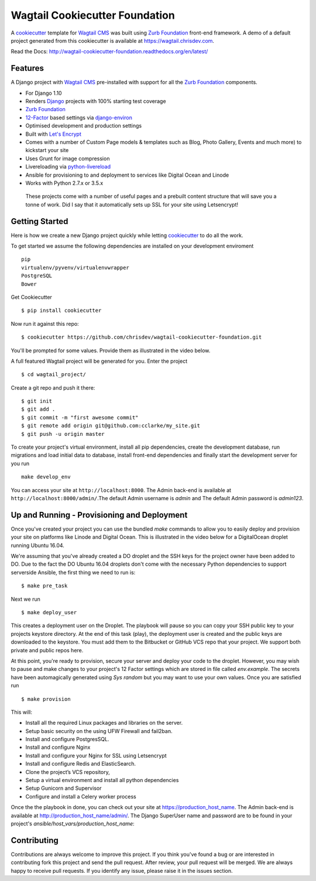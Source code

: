 Wagtail Cookiecutter Foundation
===============================

.. image:: https://pyup.io/repos/github/chrisdev/wagtail-cookiecutter-foundation/shield.svg
     :target: https://pyup.io/repos/github/chrisdev/wagtail-cookiecutter-foundation/
     :alt: Updates
.. image:: https://travis-ci.org/chrisdev/wagtail-cookiecutter-foundation.svg?branch=master
   :target: https://travis-ci.org/chrisdev/wagtail-cookiecutter-foundation
   
A cookiecutter_ template for `Wagtail CMS`_ was built using `Zurb Foundation`_ 
front-end framework. A demo of a default project generated from this cookiecutter is available at https://wagtail.chrisdev.com.

Read the Docs: http://wagtail-cookiecutter-foundation.readthedocs.org/en/latest/

Features
--------

A Django project with `Wagtail CMS`_ pre-installed with support for all the `Zurb Foundation`_ components.

* For Django 1.10
* Renders `Django`_ projects with 100% starting test coverage
* `Zurb Foundation`_
* 12-Factor_ based settings via django-environ_
* Optimised development and production settings
* Built with `Let's Encrypt`_
* Comes with a number of Custom Page models & templates such as Blog, Photo Gallery, Events and much more) to kickstart your site
* Uses Grunt for image compression
* Livereloading via python-livereload_
* Ansible for provisioning to and deployment to services like Digital Ocean and Linode
* Works with Python 2.7.x or 3.5.x

.. _cookiecutter: https://github.com/audreyr/cookiecutter
.. _`Wagtail CMS`: https://wagtail.io
.. _`Django`: https://www.djangoproject.com/
.. _`Zurb Foundation`: https://foundation.zurb.com
.. _`Let's Encrypt`: https://letsencrypt.org/
.. _`Read the Docs`: http://wagtail-cookiecutter-foundation.readthedocs.org/en/latest/
.. _django-environ: https://github.com/joke2k/django-environ
.. _12-Factor: http://12factor.net/
.. _python-livereload: https://github.com/lepture/python-livereload

 These projects come with a number of useful pages and a prebuilt content structure that will save you a tonne of work. Did I say that it automatically sets up SSL for your site using Letsencrypt!
 
Getting Started
---------------
Here is how we create a new Django project quickly while letting cookiecutter_ to do all the work.

To get started we assume the following dependencies are installed on your development enviroment ::
    
    pip
    virtualenv/pyvenv/virtualenvwrapper
    PostgreSQL
    Bower
    

Get Cookiecutter ::

    $ pip install cookiecutter

Now run it against this repo::

    $ cookiecutter https://github.com/chrisdev/wagtail-cookiecutter-foundation.git

You'll be prompted for some values. Provide them as illustrated in the video below. 

.. image:: http://img.youtube.com/vi/n6judH8PTwY/sddefault.jpg
   :target: https://youtu.be/n6judH8PTwY

A full featured Wagtail project will be generated for you. Enter the project ::

    $ cd wagtail_project/

Create a git repo and push it there::

    $ git init
    $ git add .
    $ git commit -m "first awesome commit"
    $ git remote add origin git@github.com:cclarke/my_site.git
    $ git push -u origin master
    
To create your project's virtual environment, install all pip dependencies, create the development database, run migrations and load initial data to database, install front-end dependencies and finally start the development server for you run ::

	make develop_env

You can access your site at ``http://localhost:8000``. The Admin back-end is available at ``http://localhost:8000/admin/``.The default Admin username is *admin* and The default Admin password is *admin123*.

.. _cookiecutter: https://github.com/audreyr/cookiecutter


Up and Running - Provisioning and Deployment
--------------------------------------------

Once you've created your project you can use the bundled `make` commands to allow you to easily deploy and provision your site on platforms like Linode and Digital Ocean. This is illustrated in the video below for a DigitalOcean droplet running Ubuntu 16.04.  

.. image:: http://img.youtube.com/vi/mSffkWuCkgQ/sddefault.jpg
   :target: https://youtu.be/mSffkWuCkgQ


We're assuming that you've already created a DO droplet and the SSH keys for the project owner have been added to DO. Due to the fact the DO Ubuntu 16.04 droplets don't come with the necessary Python dependencies to support serverside Ansible, the first thing we need to run is::

   $ make pre_task 

Next we run ::

    $ make deploy_user

This creates a deployment user on the Droplet. The playbook will pause so you can copy your SSH public key to your projects keystore directory. At the end of this task (play), the deployment user is created and the public keys are downloaded to the keystore. You must add them to  the Bitbucket or GitHub VCS repo that your project. We support both private and public repos here. 

At this point, you're ready to provision, secure your server and deploy your code to the droplet. However, you may wish to pause and make changes to your project's 12 Factor settings which are stored  in file called `env.example`. The secrets have been automagically generated using `Sys random` but you may want to use your own values. Once you are satisfied run ::

   $ make provision

This will:

* Install all the required Linux packages and libraries on the server.
* Setup basic security on the using UFW Firewall and fail2ban.
* Install and configure PostgresSQL.
* Install and configure Nginx
* Install and configure your Nginx for SSL using Letsencrypt
* Install and configure Redis and ElasticSearch.
* Clone the project’s VCS repository,
* Setup a virtual environment and install all python dependencies
* Setup Gunicorn and Supervisor
* Configure and install a Celery worker process

Once the the playbook in done, you can check out your site at https://production_host_name. The Admin back-end is available at http://production_host_name/admin/. The Django SuperUser name and password are to be found in your project's `ansible/host_vars/production_host_name`: 


Contributing
------------

Contributions are always welcome to improve this project. If you think you've found a bug or are interested in contributing fork this project and send the pull request. After review, your pull request will be merged. We are always happy to receive pull requests. If you identify any issue, please raise it in the issues section.

.. end-here